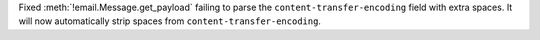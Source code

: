 Fixed :meth:`!email.Message.get_payload` failing to parse the
``content-transfer-encoding`` field with extra spaces. It will now
automatically strip spaces from ``content-transfer-encoding``.
